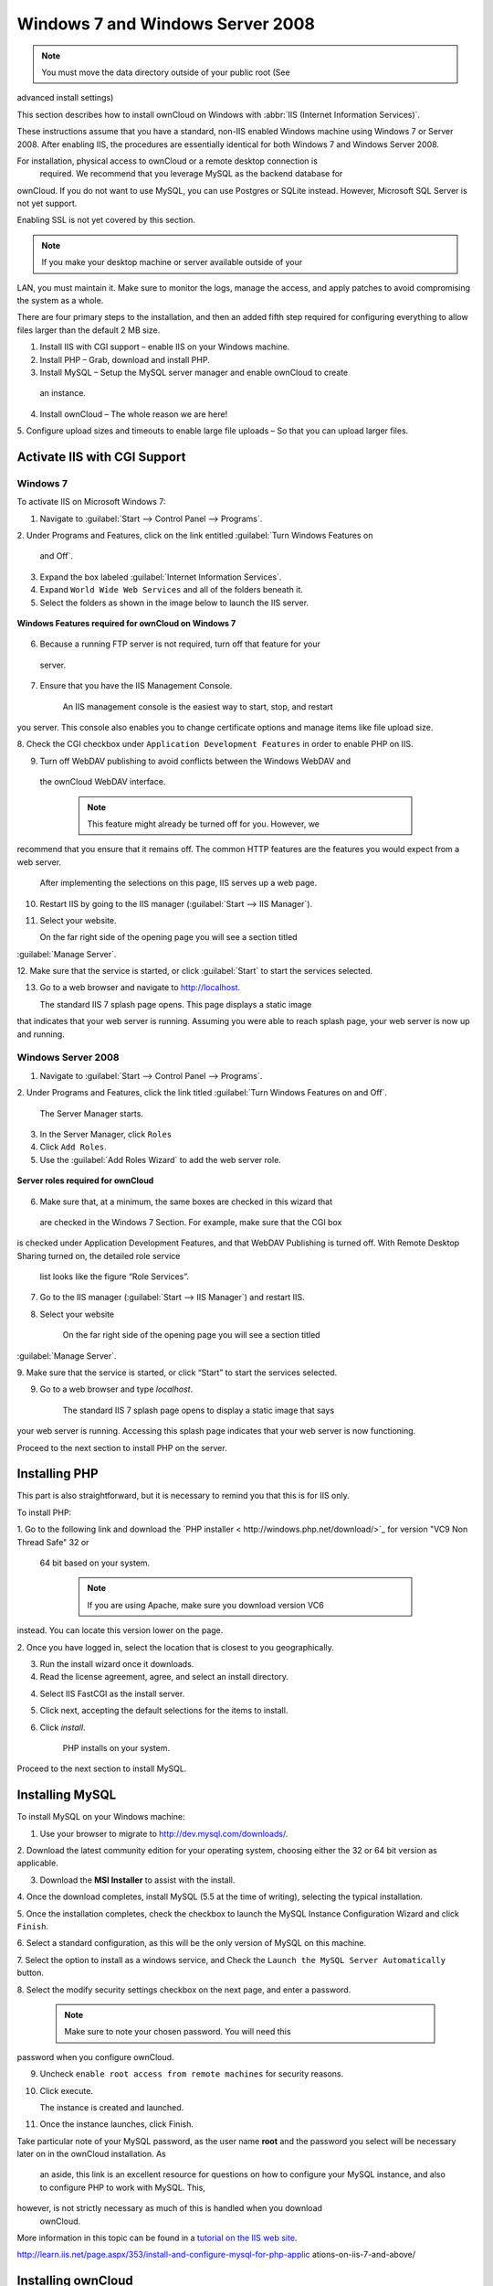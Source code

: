 Windows 7 and Windows Server 2008
---------------------------------
.. _installationserverwindows:

.. note:: You must move the data directory outside of your public root (See 
advanced install settings)

This section describes how to install ownCloud on Windows with :abbr:`IIS 
(Internet Information Services)`.

These instructions assume that you have a standard, non-IIS enabled Windows 
machine using Windows 7 or Server 2008. After enabling IIS, the procedures are 
essentially identical for both Windows 7 and Windows Server 2008.

For installation, physical access to ownCloud or a remote desktop connection is
 required. We recommend that you leverage MySQL as the backend database for 
ownCloud. If you do not want to use MySQL, you can use Postgres or SQLite 
instead. However, Microsoft SQL Server is not yet support.

Enabling SSL is not yet covered by this section.

.. note:: If you make your desktop machine or server available outside of your 
LAN, you must maintain it. Make sure to monitor the logs, manage the access, 
and apply patches to avoid compromising the system as a whole.

There are four primary steps to the installation, and then an added fifth step 
required for configuring everything to allow files larger than the
default 2 MB size.

1. Install IIS with CGI support – enable IIS on your Windows machine.

2. Install PHP – Grab, download and install PHP.

3. Install MySQL – Setup the MySQL server manager and enable ownCloud to create
 an instance.

4. Install ownCloud – The whole reason we are here!

5. Configure upload sizes and timeouts to enable large file uploads – So that 
you can upload larger files.

Activate IIS with CGI Support
~~~~~~~~~~~~~~~~~~~~~~~~~~~~~

Windows 7
^^^^^^^^^

To activate IIS on Microsoft Windows 7:

1. Navigate to :guilabel:`Start --> Control Panel --> Programs`.

2. Under Programs and Features, click on the link entitled :guilabel:`Turn 
Windows Features on
   and Off`.

3. Expand the box labeled :guilabel:`Internet Information Services`.

4. Expand ``World Wide Web Services`` and all of the folders beneath it.

5. Select the folders as shown in the image below to launch the IIS server.

.. figure:: ../images/win7features.jpg
    :width: 250px
    :align: center
    :alt: Windows features required for ownCloud on Windows 7
    :figclass: align-center

    **Windows Features required for ownCloud on Windows 7**

6. Because a running FTP server is not required, turn off that feature for your
 server. 

7. Ensure that you have the IIS Management Console.

    An IIS management console is the easiest way to start, stop, and restart 
you server.  This console also enables you to change certificate options 
and manage items like file upload size.

8. Check the CGI checkbox under ``Application Development Features`` in order 
to enable PHP on IIS.

9. Turn off WebDAV publishing to avoid conflicts between the Windows WebDAV and
 the ownCloud WebDAV interface. 

    .. note:: This feature might already be turned off for you.  However, we 
recommend that you ensure that it remains off. The common HTTP
features are the features you would expect from a web server.

    After implementing the selections on this page, IIS serves up a web page.

10. Restart IIS by going to the IIS manager (:guilabel:`Start --> IIS Manager`).

11. Select your website.

    On the far right side of the opening page you will see a section titled 
:guilabel:`Manage Server`. 

12. Make sure that the service is started, or click :guilabel:`Start` to start 
the services selected. 

13. Go to a web browser and navigate to http://localhost.

    The standard IIS 7 splash page opens.  This page displays a static image 
that indicates that your web server is running. Assuming you were able to 
reach splash page, your web server is now up and running.


Windows Server 2008
^^^^^^^^^^^^^^^^^^^

1. Navigate to :guilabel:`Start --> Control Panel --> Programs`.

2. Under Programs and Features, click the link titled :guilabel:`Turn Windows 
Features on and Off`.

    The Server Manager starts.

3. In the Server Manager, click ``Roles``

4. Click ``Add Roles``.

5. Use the :guilabel:`Add Roles Wizard` to add the web server role.

.. figure:: ../images/winserverroles.jpg
    :width: 300px
    :align: center
    :alt: server roles required for ownCloud
    :figclass: align-center

    **Server roles required for ownCloud**

6. Make sure that, at a minimum, the same boxes are checked in this wizard that
 are checked in the Windows 7 Section. For example, make sure that the CGI box 
is checked under Application Development Features, and that WebDAV Publishing 
is turned off. With Remote Desktop Sharing turned on, the detailed role service
 list looks like the figure “Role Services”.

7. Go to the IIS manager (:guilabel:`Start --> IIS Manager`) and restart IIS.

8. Select your website

    On the far right side of the opening page you will see a section titled 
:guilabel:`Manage Server`. 

9. Make sure that the service is started, or click “Start” to start the 
services selected.

9. Go to a web browser and type `localhost`. 

    The standard IIS 7 splash page opens to display a static image that says 
your web server is running. Accessing this splash page indicates that your 
web server is now functioning. 

Proceed to the next section to install PHP on the server.

Installing PHP
~~~~~~~~~~~~~~

This part is also straightforward, but it is necessary to remind you that this 
is for IIS only.

To install PHP:

1. Go to the following link and download the `PHP installer <
http://windows.php.net/download/>`_ for version "VC9 Non Thread Safe" 32 or
   64 bit based on your system.

    .. note:: If you are using Apache, make sure you download version VC6 
instead.  You can locate this version lower on the page.

2. Once you have logged in, select the location that is closest to you 
geographically.

3. Run the install wizard once it downloads. 

4. Read the license agreement, agree, and select an install directory.

4. Select IIS FastCGI as the install server. 

5. Click next, accepting the default selections for the items to install.

6. Click `install`.

    PHP installs on your system. 

Proceed to the next section to install MySQL.

Installing MySQL
~~~~~~~~~~~~~~~~

To install MySQL on your Windows machine:

1. Use your browser to migrate to http://dev.mysql.com/downloads/.

2. Download the latest community edition for your operating system, choosing 
either the 32 or 64 bit version as applicable. 

3. Download the **MSI Installer** to assist with the install.

4. Once the download completes, install MySQL (5.5 at the time of writing), 
selecting the typical installation.

5. Once the installation completes, check the checkbox to launch the MySQL 
Instance Configuration Wizard and click ``Finish``.

6. Select a standard configuration, as this will be the only version of MySQL 
on this machine.

7. Select the option to install as a windows service, and Check the ``Launch 
the MySQL Server Automatically`` button.

8. Select the modify security settings checkbox on the next page, and enter a 
password.

    .. note:: Make sure to note your chosen password.  You will need this 
password when you configure ownCloud.

9. Uncheck ``enable root access from remote machines`` for security reasons.

10. Click execute.

    The instance is created and launched.

11. Once the instance launches, click Finish.

.. You can make some pretty good educated guesses on the type of install needed
 for ownCloud. %% That's not really useful, clarify!

Take particular note of your MySQL password, as the user name **root** and the 
password you select will be necessary later on in the ownCloud installation. As
 an aside, this link is an excellent resource for questions on how to configure
 your MySQL instance, and also to configure PHP to work with MySQL. This, 
however, is not strictly necessary as much of this is handled when you download
 ownCloud.

More information in this topic can be found in a `tutorial on the IIS web 
site`_.

.. _tutorial on the IIS web site:
   
http://learn.iis.net/page.aspx/353/install-and-configure-mysql-for-php-applic
ations-on-iis-7-and-above/

Installing ownCloud
~~~~~~~~~~~~~~~~~~~

1. Download the latest version of ownCloud from http://owncloud.org/download.

    The file is downloaded in tar.bz2 format.

2. Unzip the file and save it locally.

    .. note:: You can use jZip for a free utility (like Peazip) to unzip the 
file.

3. Copy the file to your wwwroot directory (for example, 
**C:\\inetpub\\wwwroot**).

    .. note:: Only the administrator can install directly into the directory 
**wwwroot** from an unzipping application. However, you can save the file 
in a different folder and then move the files into **wwwroot** in windows 
explorer. This process installs ownCloud locally in your root web 
directory. You can use a subdirectory called owncloud (or whatever name you
 choose).

4. To enable write access to the ownCloud directory to the ownCloud server, 
navigate your windows explorer to  **inetpub/wwwroot/owncloud** (or the 
installation directory you selected).

5. Right click and select properties. 

6. Click the security tab, and select the button “to change permissions, click 
edit”.

7. Select the “users” user from the list, and check the box “write”.

8. Apply these settings and close the window.

Continue by following the :doc:`installation_wizard`. Select MySQL as the 
database, and enter your MySQL database user name, password and desired 
instance name – use the user name and password you setup during MySQL 
installation, and pick any name for the database instance.

Ensure Proper HTTP-Verb Handling
~~~~~~~~~~~~~~~~~~~~~~~~~~~~~~~~

IIS must pass all HTTP and WebDAV verbs to the PHP/CGI handler, and must not 
attempt to handle them by itself or syncrhonizing with the Desktop and Mobile 
Clients will fail. 

To ensure your configuration is correct:

1. Open IIS Manager7.

2. In the `Connections` bar, select your site below `Sites`, or choose the top 
level entry if you want to modify the machine-wide settings.

3. Choose the `Handler Mappings` feature.

4. Click `PHP_via_fastCGI`.

5. Choose `Request Restrictions` and locate the `Verbs` tab.

6. Ensure `All Verbs` is checked.

7. Click `OK`.

7. Choose the `Request Filtering` feature from the IIS Manager.

8. Ensure that all verbs are permitted (or none are forbidden) in the `Verbs` 
tab.

    .. note:: Because ownCloud must be able to use WebDAV on the application 
level, you must also ensure that you do not enable the WebDAV authoring 
module.


Configuring ownCloud, PHP and IIS for Large File Uploads
~~~~~~~~~~~~~~~~~~~~~~~~~~~~~~~~~~~~~~~~~~~~~~~~~~~~~~~~

Before you begin to use ownCloud heavily, it is important to make a few 
configuration changes to enhance the service and make it more useful.  For 
example, you might want to increase the **max upload size**. The default upload
 is set to **2MB**, which is too small for many files (for example, most MP3 
files).

To adjust the maximum upload size, you must access your ``PHP.ini`` file.  You 
can locate this file in your **C:\\Program Files (x86)\\PHP** folder.

To adjust the maximum upload size, open the ``PHP.ini`` file in a text editor, 
find the following key attributes, and change them to what you want to use:

+ **upload_max_filesize** – Changing this value to something like 1G will 
enable you to upload much larger files.
+ **post_max_size** – Change this value to be larger than your max upload size 
you chose.

You can make other changes in the ``PHP.ini`` file (for example, the timeout 
duration for uploads).  However, most default settings in the **PHP.ini** file 
should function appropriately.

To enable file uploads on the web server larger than 30 MB, you must also 
change some settings in the IIS manager.  

To modify the IIS Manager:

1. Go to the start menu, and type **iis manager**.

    IIS manager launches.

2. Select the website that you want to accept large file uploads.

3. In the main (middle) window, double click the icon **Request filtering**.

    A window opens displaying a number of tabs across the top.

4. Select :guilabel:`Edit Feature Settings` 

5. Modify the :guilabel:`Maximum allowed content length (bytes)` value to 4.1 
GB.

    .. note:: This entry is in bytes, not kilobytes.

    Congratulations!  ownCloud is now configured and ready for use.
